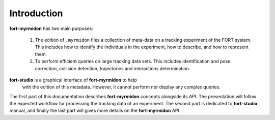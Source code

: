Introduction
============

**fort-myrmidon** has two main purposes:

 1. The edition of ``.myrmidon`` files a collection of meta-data on a
    tracking experiment of the FORT system. This includes how to
    identify the individuals in the experiment, how to describe, and
    how to represent them.

 2. To perform efficient queries on large tracking data sets. This
    includes identification and pose correction, collision detection,
    trajectories and interactions determination.


**fort-studio** is a graphical interface of **fort-myrmidon** to help
 with the edition of this metadata. However, it cannot perform nor
 display any complex queries.


The first part of this documentation describes **fort-myrmidon**
concepts alongside its API. The presentation will follow the expected
workflow for processing the tracking data of an experiment. The second
part is dedicated to **fort-studio** manual, and finally the last part
will gives more details on the **fort-myrmidon** API.
